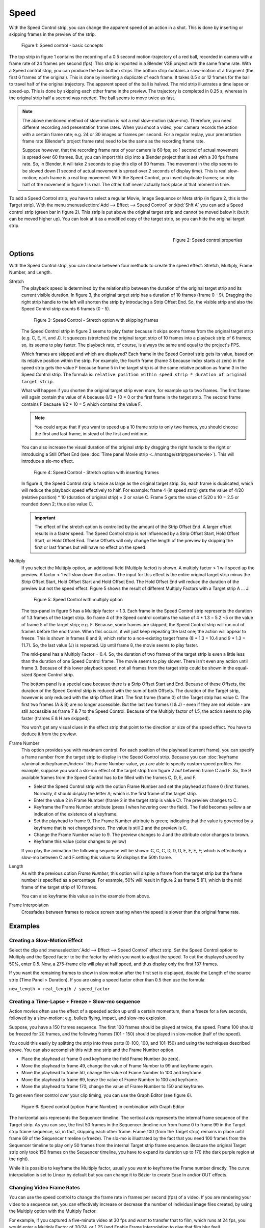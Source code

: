 Speed
-----

With the Speed Control strip, you can change the apparent speed of an action in a shot. This is done by inserting or skipping frames in the preview of the strip.

.. figure:: /images/video_editing_edit_effects_speed-control-basic-concepts.svg
   :alt: Speed Control Basic concepts

   Figure 1: Speed control - basic concepts

The top strip in figure 1 contains the recording of a 0.5 second motion-trajectory of a red ball, recorded in camera with a frame rate of 24 frames per second (fps). This strip is imported in a Blender VSE project with the same frame rate. With a Speed control strip, you can produce the two bottom strips The bottom strip contains a slow-motion of a fragment (the first 6 frames of the original). This is done by inserting a duplicate of each frame.  It takes 0.5 s or 12 frames for the ball to travel half of the original trajectory. The apparent speed of the ball is halved. The mid strip illustrates a time lapse or speed-up. This is done by skipping each other frame in the preview. The trajectory is completed in 0.25 s, whereas in the original strip half a second was needed. The ball seems to move twice as fast.

.. note::
   The above mentioned method of slow-motion is *not* a real slow-motion (slow-mo). Therefore, you need different recording and presentation frame rates. When you shoot a video, your camera records the action with a certain frame rate; e.g. 24 or 30 images or frames per second. For a regular replay, your presentation frame rate (Blender's project frame rate) need to be the same as the recording frame rate.
   
   Suppose however, that the recording frame rate of your camera is 60 fps; so 1 second of actual movement is spread over 60 frames. But, you can import this clip into a Blender project that is set with a 30 fps frame rate. So, in Blender, it will take 2 seconds to play this clip of 60 frames. The movement in the clip seems to be slowed down (1 second of actual movement is spread over 2 seconds of display time). This is real slow-motion; each frame is a real tiny movement. With the Speed Control, you insert duplicate frames; so only half of the movement in figure 1 is real. The other half never actually took place at that moment in time.

To add a Speed Control strip, you have to select a regular Movie, Image Sequence or Meta strip (in figure 2, this is the Target strip). With the menu :menuselection:`Add --> Effect --> Speed Control`  or :kbd:`Shft A` you can add a Speed control strip (green bar in figure 2). This strip is put above the original target strip and cannot be moved below it (but it can be moved higher up). You can look at it as a modified copy of the target strip, so you can hide the original target strip.

.. figure:: /images/video_editing_edit_effects_speed-control-properties.png
   :alt: Speed control properties
   :scale: 50%
   :align: right

   Figure 2: Speed control properties

Options
.......
With the Speed Control strip, you can choose between four methods to create the speed effect: Stretch, Multiply, Frame Number, and Length.

Stretch
   The playback speed is determined by the relationship between the duration of the original target strip and its current visible duration. In figure 3, the original target strip has a duration of 10 frames (frame 0 - 9). Dragging the right strip handle to the left will shorten the strip by introducing a Strip Offset End. So, the visible strip and also the Speed Control strip counts 6 frames (0 - 5).

   .. figure:: /images/video_editing_edit_effects_speed-control.svg
      :alt: Speed control - stretch option
 
      Figure 3: Speed Control - Stretch option with skipping frames

   The Speed Control strip in figure 3 seems to play faster because it skips some frames from the original target strip (e.g. C, E, H, and J). It squeezes (stretches) the original target strip of 10 frames into a playback strip of 6 frames; so, its seems to play faster. The playback rate, of course, is always the same and equal to the project's FPS.

   Which frames are skipped and which are displayed? Each frame in the Speed Control strip gets its value, based on its relative position within the strip. For example, the fourth frame (frame 3 because index starts at zero) in the speed strip gets the value F because frame 5 in the target strip is at the same relative position as frame 3 in the Speed Control strip. The formula is: ``relative position within speed strip * duration of original target strip``.

   What will happen if you shorten the original target strip even more, for example up to two frames. The first frame will again contain the value of A because 0/2 * 10 = 0 or the first frame in the target strip. The second frame contains F because 1/2 * 10 = 5 which contains the value F.

   .. note::
      You could argue that if you want to speed up a 10 frame strip to only two frames, you should choose the first and last frame, in stead of the first and mid one.

   You can also increase the visual duration of the original strip by dragging the right handle to the right or introducing a Still Offset End (see :doc:`Time panel Movie strip <../montage/striptypes/movie>`).  This will introduce a slo-mo effect.

   .. figure:: /images/video_editing_edit_effects_speed-control-still-offset.svg
      :alt: Speed control with Still Offset End

      Figure 4: Speed Control - Stretch option with inserting frames
   
   In figure 4, the Speed Control strip is twice as large as the original target strip. So, each frame is duplicated, which will reduce the playback speed effectively to half. For example: frame 4 (in speed strip) gets the value of 4/20 (relative position) * 10 (duration of original strip) = 2 or value C. Frame 5 gets the value of 5/20 x 10 =  2.5 or rounded down 2; thus also value C.

   .. Important::
      The effect of the stretch option is controlled by the amount of the Strip Offset End. A larger offset results in a faster speed. The Speed Control strip is *not* influenced by a Strip Offset Start, Hold Offset Start, or Hold Offset End. These Offsets will only change the length of the preview by skipping the first or last frames but will have no effect on the speed. 
   
Multiply
   If you select the Multiply option, an additional field (Multiply factor) is shown. A multiply factor > 1 will speed up the preview. A factor < 1 will slow down the action. The input for this effect is the entire original target strip minus the Strip Offset Start, Hold Offset Start and Hold Offset End. The Hold Offset End will reduce the duration of the preview but not the speed effect. Figure 5 shows the result of different Multiply Factors with a Target strip A ... J. 

   .. figure:: /images/video_editing_edit_effects_speed-control-multiply.svg
      :alt: Speed Control with multiply option
         
      Figure 5: Speed Control with multiply option
   
   The top-panel in figure 5 has a Multiply factor = 1.3. Each frame in the Speed Control strip represents the duration of 1.3 frames of the target strip. So frame 4 of the Speed control contains the value of 4 * 1.3 = 5.2 ~5 or the value of frame 5 of the target strip; e.g. F. Because, some frames are skipped, the Speed Control strip will run out of frames before the end frame. When this occurs, it will just keep repeating the last one; the action will appear to freeze. This is shown in frames 8 and 9; which refer to a non-existing target frame (8 * 1.3 = 10.4 and 9 * 1.3 = 11.7). So, the last value (J) is repeated. Up until frame 8, the movie seems to play faster.
   
   The mid-panel has a Multiply Factor = 0.4. So, the duration of two frames of the target strip is even a little less than the duration of one Speed Control frame. The movie seems to play slower. There isn't even any action until frame 3. Because of this lower playback speed, not all frames from the target strip could be shown in the equal-sized Speed Control strip.

   The bottom panel is a special case because there is a Strip Offset Start and End. Because of these Offsets, the duration of the Speed Control strip is reduced with the sum of both Offsets. The duration of the Target strip, however is only reduced with the strip Offset Start. The first frame (frame 0) of the Target strip has value C. The first two frames (A & B) are no longer accessible. But the last two frames (I & J) - even if they are not visible - are still accessible as frame 7 & 7 to the Speed Control. Because of the Multiply factor of 1.5, the action seems to play faster (frames E & H are skipped).

   You won't get any visual clues in the effect strip that point to the direction or size of the speed effect. You have to deduce it from the preview.

Frame Number
   This option provides you with maximum control. For each position of the playhead (current frame), you can specify a frame number from the target strip to display in the Speed Control strip. Because you can :doc:`keyframe </animation/keyframes/index>` this Frame Number value, you are able to specify custom speed profiles. For example, suppose you want a slo-mo effect of the target strip from figure 2 *but* between frame C and F. So, the 9 available frames from the Speed Control has to be filled with the frames C, D, E, and F.

   * Select the Speed Control strip with the option Frame Number and set the playhead at frame 0 (first frame). Normally, it should display the letter A; which is the first frame of the target strip.
   * Enter the value 2 in Frame Number (frame 2 in the target strip is value C). The preview changes to C.
   * Keyframe the Frame Number attribute (press I when hovering over the field). The field becomes yellow a an indication of the existence of a keyframe.
   * Set the playhead to frame 9. The Frame Number attribute is green; indicating that the value is governed by a keyframe that is not changed since. The value is still 2 and the preview is C.
   * Change the Frame Number value to 9. The preview changes to J and the attribute color changes to brown.
   * Keyframe this value (color changes to yellow)
   
   If you play the animation the following sequence will be shown: C, C, C, D, D, D,  E, E, E, F; which is effectively a slow-mo between C and F.setting this value to 50 displays the 50th frame.

Length
      As with the previous option *Frame Number*, this option will display a frame from the target strip but the frame number is specified as a percentage. For example, 50% will result in figure 2 as frame 5 (F), which is the mid frame of the target strip of 10 frames.
      
      You can also keyframe this value as in the example from above.

Frame Interpolation
   Crossfades between frames to reduce screen tearing when the speed is slower than the original frame rate.


Examples
........

Creating a Slow-Motion Effect
,,,,,,,,,,,,,,,,,,,,,,,,,,,,,

Select the clip and :menuselection:`Add --> Effect --> Speed Control` effect strip.
Set the Speed Control option to Multiply and the Speed factor to be the factor by which you want to adjust the speed.
To cut the displayed speed by 50%, enter 0.5. Now, a 275-frame clip will play at half speed, and thus display only the first 137 frames.

If you want the remaining frames to show in slow motion after the first set is displayed, double the Length of the source strip (Time Panel > Duration). If you are using a speed factor other than 0.5 then use the formula:

``new_length = real_length / speed_factor``



Creating a Time-Lapse + Freeze + Slow-mo sequence
,,,,,,,,,,,,,,,,,,,,,,,,,,,,,,,,,,,,,,,,,,,,,

Action movies often use the effect of a speeded action up until a certain momentum, then a freeze for a few seconds, followed by a slow-motion; e.g. bullets flying, impact, and slow-mo explosion.  

Suppose, you have a 150 frames sequence. The first 100 frames should be played at twice, the speed. Frame 100 should be freezed for 20 frames, and the following frames (101 - 150) should be played in slow-motion (half of the speed).

You could this easily by splitting the strip into three parts (0-100, 100, and 101-150) and using the techniques described above. You can also accomplish this with one strip and the Frame Number option.

* Place the playhead at frame 0 and keyframe the field Frame Number (to zero).
* Move the playhead to frame 49, change the value of Frame Number to 99 and keyframe again.
* Move the playhead to frame 50, change the value of Frame Number to 100 and keyframe.
* Move the playhead to frame 69, leave the value of Frame Number to 100 and keyframe.
* Move the playhead to frame 170, change the value of Frame Number to 150 and keyframe.

To get even finer control over your clip timing, you can use the Graph Editor (see figure 6).

.. figure:: /images/video_editing_edit_effects_speed-control-frame-numbers.svg
   :alt: Speed control in combination with Graph Editor

   Figure 6: Speed control (option Frame Number) in combination with Graph Editor

The horizontal axis represents the Sequencer timeline. The vertical axis represents the internal frame sequence of the Target strip. As you can see, the first 50 frames in the Sequencer timeline run from frame 0 to frame 99 in the Target strip frame sequence, so, in fact, skipping each other frame. Frame 100 (from the Target strip) remains in place until frame 69 of the Sequencer timeline (=freeze). The slo-mo is illustrated by the fact that you need 100 frames from the Sequencer timeline to play only 50 frames from the internal Target strip frame sequence. Because the original Target strip only took 150 frames on the Sequencer timeline, you have to expand its duration up to 170 (the dark purple region at the right).

While it is possible to keyframe the Multiply factor, usually you want to keyframe the Frame number directly. The curve interpolation is set to Linear by default but you can change it to Bézier to create Ease In and/or OUT effects.

.. _video_editing-change_fps:

Changing Video Frame Rates
,,,,,,,,,,,,,,,,,,,,,,,,,,

You can use the speed control to change the frame rate in frames per second (fps) of a video.
If you are rendering your video to a sequence set, you can effectively increase or decrease the number of individual image files created, by using the Multiply option with the Multiply Factor.

For example, if you captured a five-minute video at 30 fps and want to transfer that to film, which runs at 24 fps, you would enter a Multiply Factor of 30/24, or 1.25
(and Enable Frame Interpolation to give that film blur feel).

Instead of producing ``5 × 60 × 30 = 9000`` frames, Blender would produce ``9000 / 1.25 = 7200 = 5 × 60 × 24`` frames. In this case, you set a *start* = 1 and *end* = 7200, set your Format output to for example ``jpeg`` 30fps, and image files ``0001.jpg`` through ``7200.jpg`` would be rendered out, but those images cover the entire 9000 frames. The image file ``7200.jpg`` is the same at frame 9000. Be aware that there can be a quality degradation, due to the encoding.

When you read those images back into your film blend-file at 24 fps, the strip will last exactly 5 minutes.